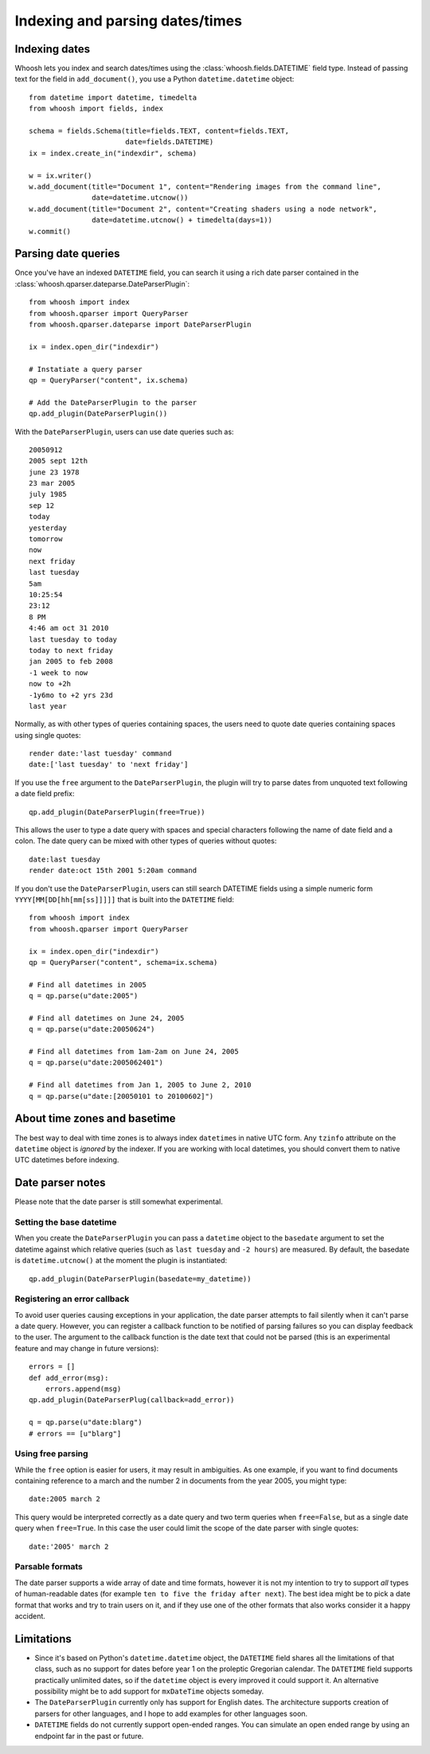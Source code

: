 ================================
Indexing and parsing dates/times
================================

Indexing dates
==============

Whoosh lets you index and search dates/times using the
:class:`whoosh.fields.DATETIME` field type. Instead of passing text for the
field in ``add_document()``, you use a Python ``datetime.datetime`` object::

    from datetime import datetime, timedelta
    from whoosh import fields, index

    schema = fields.Schema(title=fields.TEXT, content=fields.TEXT,
                           date=fields.DATETIME)
    ix = index.create_in("indexdir", schema)

    w = ix.writer()
    w.add_document(title="Document 1", content="Rendering images from the command line",
                   date=datetime.utcnow())
    w.add_document(title="Document 2", content="Creating shaders using a node network",
                   date=datetime.utcnow() + timedelta(days=1))
    w.commit()


Parsing date queries
====================

Once you've have an indexed ``DATETIME`` field, you can search it using a rich
date parser contained in the :class:`whoosh.qparser.dateparse.DateParserPlugin`::

    from whoosh import index
    from whoosh.qparser import QueryParser
    from whoosh.qparser.dateparse import DateParserPlugin

    ix = index.open_dir("indexdir")

    # Instatiate a query parser
    qp = QueryParser("content", ix.schema)

    # Add the DateParserPlugin to the parser
    qp.add_plugin(DateParserPlugin())

With the ``DateParserPlugin``, users can use date queries such as::

    20050912
    2005 sept 12th
    june 23 1978
    23 mar 2005
    july 1985
    sep 12
    today
    yesterday
    tomorrow
    now
    next friday
    last tuesday
    5am
    10:25:54
    23:12
    8 PM
    4:46 am oct 31 2010
    last tuesday to today
    today to next friday
    jan 2005 to feb 2008
    -1 week to now
    now to +2h
    -1y6mo to +2 yrs 23d
    last year

Normally, as with other types of queries containing spaces, the users need
to quote date queries containing spaces using single quotes::

    render date:'last tuesday' command
    date:['last tuesday' to 'next friday']

If you use the ``free`` argument to the ``DateParserPlugin``, the plugin will
try to parse dates from unquoted text following a date field prefix::

    qp.add_plugin(DateParserPlugin(free=True))

This allows the user to type a date query with spaces and special characters
following the name of date field and a colon. The date query can be mixed
with other types of queries without quotes::

    date:last tuesday
    render date:oct 15th 2001 5:20am command

If you don't use the ``DateParserPlugin``, users can still search DATETIME
fields using a simple numeric form ``YYYY[MM[DD[hh[mm[ss]]]]]`` that is built
into the ``DATETIME`` field::

    from whoosh import index
    from whoosh.qparser import QueryParser

    ix = index.open_dir("indexdir")
    qp = QueryParser("content", schema=ix.schema)

    # Find all datetimes in 2005
    q = qp.parse(u"date:2005")

    # Find all datetimes on June 24, 2005
    q = qp.parse(u"date:20050624")

    # Find all datetimes from 1am-2am on June 24, 2005
    q = qp.parse(u"date:2005062401")

    # Find all datetimes from Jan 1, 2005 to June 2, 2010
    q = qp.parse(u"date:[20050101 to 20100602]")


About time zones and basetime
=============================

The best way to deal with time zones is to always index ``datetime``\ s in native
UTC form. Any ``tzinfo`` attribute on the ``datetime`` object is *ignored*
by the indexer. If you are working with local datetimes, you should convert them
to native UTC datetimes before indexing.


Date parser notes
=================

Please note that the date parser is still somewhat experimental.


Setting the base datetime
-------------------------

When you create the ``DateParserPlugin`` you can pass a ``datetime`` object to
the ``basedate`` argument to set the datetime against which relative queries
(such as ``last tuesday`` and ``-2 hours``) are measured. By default, the
basedate is ``datetime.utcnow()`` at the moment the plugin is instantiated::

    qp.add_plugin(DateParserPlugin(basedate=my_datetime))


Registering an error callback
-----------------------------

To avoid user queries causing exceptions in your application, the date parser
attempts to fail silently when it can't parse a date query. However, you can
register a callback function to be notified of parsing failures so you can
display feedback to the user. The argument to the callback function is the
date text that could not be parsed (this is an experimental feature and may
change in future versions)::

    errors = []
    def add_error(msg):
        errors.append(msg)
    qp.add_plugin(DateParserPlug(callback=add_error))

    q = qp.parse(u"date:blarg")
    # errors == [u"blarg"]


Using free parsing
------------------

While the ``free`` option is easier for users, it may result in ambiguities.
As one example, if you want to find documents containing reference to a march
and the number 2 in documents from the year 2005, you might type::

    date:2005 march 2

This query would be interpreted correctly as a date query and two term queries
when ``free=False``, but as a single date query when ``free=True``. In this
case the user could limit the scope of the date parser with single quotes::

    date:'2005' march 2


Parsable formats
----------------

The date parser supports a wide array of date and time formats, however it is
not my intention to try to support *all* types of human-readable dates (for
example ``ten to five the friday after next``). The best idea might be to pick
a date format that works and try to train users on it, and if they use one of
the other formats that also works consider it a happy accident.


Limitations
===========

* Since it's based on Python's ``datetime.datetime`` object, the ``DATETIME``
  field shares all the limitations of that class, such as no support for
  dates before year 1 on the proleptic Gregorian calendar. The ``DATETIME``
  field supports practically unlimited dates, so if the ``datetime`` object
  is every improved it could support it. An alternative possibility might
  be to add support for ``mxDateTime`` objects someday.

* The ``DateParserPlugin`` currently only has support for English dates.
  The architecture supports creation of parsers for other languages, and I
  hope to add examples for other languages soon.

* ``DATETIME`` fields do not currently support open-ended ranges. You can
  simulate an open ended range by using an endpoint far in the past or future.
